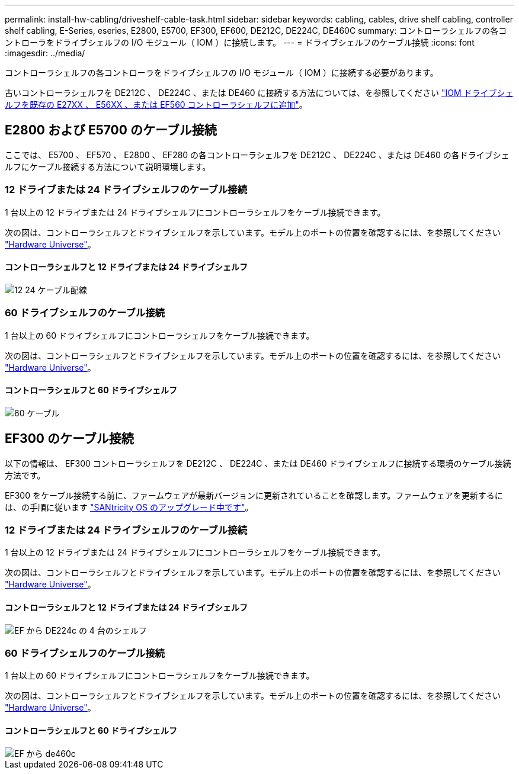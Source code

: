 ---
permalink: install-hw-cabling/driveshelf-cable-task.html 
sidebar: sidebar 
keywords: cabling, cables, drive shelf cabling, controller shelf cabling, E-Series, eseries, E2800, E5700, EF300, EF600, DE212C, DE224C, DE460C 
summary: コントローラシェルフの各コントローラをドライブシェルフの I/O モジュール（ IOM ）に接続します。 
---
= ドライブシェルフのケーブル接続
:icons: font
:imagesdir: ../media/


[role="lead"]
コントローラシェルフの各コントローラをドライブシェルフの I/O モジュール（ IOM ）に接続する必要があります。

古いコントローラシェルフを DE212C 、 DE224C 、または DE460 に接続する方法については、を参照してください https://mysupport.netapp.com/ecm/ecm_download_file/ECMLP2859057["IOM ドライブシェルフを既存の E27XX 、 E56XX 、または EF560 コントローラシェルフに追加"^]。



== E2800 および E5700 のケーブル接続

ここでは、 E5700 、 EF570 、 E2800 、 EF280 の各コントローラシェルフを DE212C 、 DE224C 、または DE460 の各ドライブシェルフにケーブル接続する方法について説明環境します。



=== 12 ドライブまたは 24 ドライブシェルフのケーブル接続

1 台以上の 12 ドライブまたは 24 ドライブシェルフにコントローラシェルフをケーブル接続できます。

次の図は、コントローラシェルフとドライブシェルフを示しています。モデル上のポートの位置を確認するには、を参照してください https://hwu.netapp.com/Controller/Index?platformTypeId=2357027["Hardware Universe"^]。



==== コントローラシェルフと 12 ドライブまたは 24 ドライブシェルフ

image::../media/12_24_cabling.png[12 24 ケーブル配線]



=== 60 ドライブシェルフのケーブル接続

1 台以上の 60 ドライブシェルフにコントローラシェルフをケーブル接続できます。

次の図は、コントローラシェルフとドライブシェルフを示しています。モデル上のポートの位置を確認するには、を参照してください https://hwu.netapp.com/Controller/Index?platformTypeId=2357027["Hardware Universe"^]。



==== コントローラシェルフと 60 ドライブシェルフ

image::../media/60_cabling.png[60 ケーブル]



== EF300 のケーブル接続

以下の情報は、 EF300 コントローラシェルフを DE212C 、 DE224C 、または DE460 ドライブシェルフに接続する環境のケーブル接続方法です。

EF300 をケーブル接続する前に、ファームウェアが最新バージョンに更新されていることを確認します。ファームウェアを更新するには、の手順に従います link:../upgrade-santricity/index.html["SANtricity OS のアップグレード中です"^]。



=== 12 ドライブまたは 24 ドライブシェルフのケーブル接続

1 台以上の 12 ドライブまたは 24 ドライブシェルフにコントローラシェルフをケーブル接続できます。

次の図は、コントローラシェルフとドライブシェルフを示しています。モデル上のポートの位置を確認するには、を参照してください https://hwu.netapp.com/Controller/Index?platformTypeId=2357027["Hardware Universe"^]。



==== コントローラシェルフと 12 ドライブまたは 24 ドライブシェルフ

image::../media/ef_to_de224c_four_shelves.png[EF から DE224c の 4 台のシェルフ]



=== 60 ドライブシェルフのケーブル接続

1 台以上の 60 ドライブシェルフにコントローラシェルフをケーブル接続できます。

次の図は、コントローラシェルフとドライブシェルフを示しています。モデル上のポートの位置を確認するには、を参照してください https://hwu.netapp.com/Controller/Index?platformTypeId=2357027["Hardware Universe"^]。



==== コントローラシェルフと 60 ドライブシェルフ

image::../media/ef_to_de460c.png[EF から de460c]
